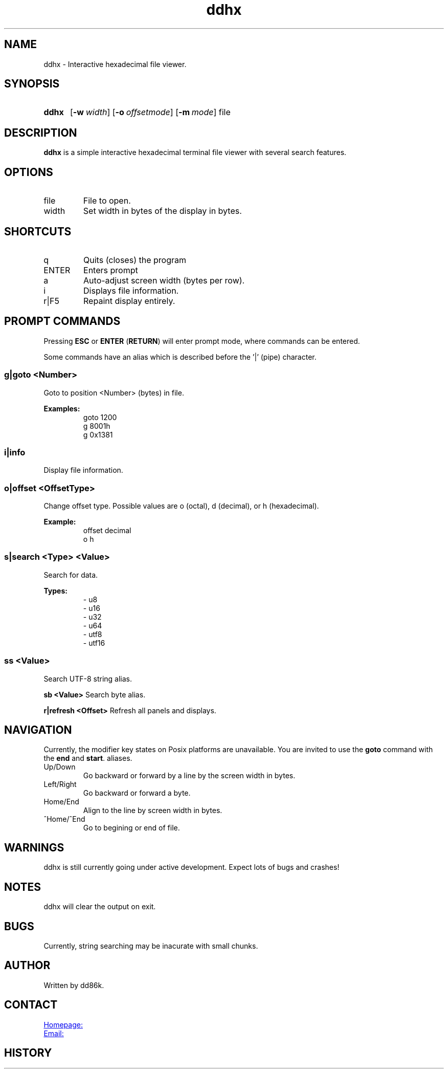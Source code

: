 ." Hi! This manual (man page) was written by dd86k.
." Please read man-pages(7) and groff_man(7) about the manual page format.
." Don't forget to respect the format of this document!
."
.TH ddhx 1 "August 2020" dd86k "User manual"
.SH NAME
ddhx - Interactive hexadecimal file viewer.

.SH SYNOPSIS
.SY ddhx
.OP \-w width
.OP \-o offsetmode
.OP \-m mode
.RI file
.IR
.YS

.SH DESCRIPTION
.B ddhx
is a simple interactive hexadecimal terminal file viewer with several search features.

.SH OPTIONS
.IP file
File to open.

.IP width
Set width in bytes of the display in bytes.

.SH SHORTCUTS

.IP q
Quits (closes) the program

.IP ENTER
Enters prompt

.IP a
Auto-adjust screen width (bytes per row).

.IP i
Displays file information.

.IP r|F5
Repaint display entirely.

.SH PROMPT COMMANDS
Pressing
.B ESC
or
.BR "ENTER" " (" "RETURN" ")"
will enter prompt mode, where commands can be entered.

Some commands have an alias which is described before the '|' (pipe) character.

.SS g|goto <Number>
Goto to position <Number> (bytes) in file.

.B Examples:
.RS
.EX
goto 1200
g 8001h
g 0x1381
.EE
.RE

.SS i|info
Display file information.

.SS o|offset <OffsetType>
Change offset type. Possible values are o (octal), d (decimal), or h (hexadecimal).

.B Example:
.RS
.EX
offset decimal
o h
.EE
.RE

.SS s|search <Type> <Value>
Search for data.

.B Types:
.RS
.EX
- u8
- u16
- u32
- u64
- utf8
- utf16
.EE
.RE

.SS ss <Value>
Search UTF-8 string alias.

.B sb <Value>
Search byte alias.

.B r|refresh <Offset>
Refresh all panels and displays.

.SH NAVIGATION
Currently, the modifier key states on Posix platforms are unavailable. You are invited to use the
.B goto
command with the 
.BR "end" " and " "start".
aliases.

.B
.IP Up/Down Arrows
Go backward or forward by a line by the screen width in bytes.

.B
.IP Left/Right Arrow
Go backward or forward a byte.

.B
.IP Home/End
Align to the line by screen width in bytes.

.B
.IP ^Home/^End
Go to begining or end of file.

.".SH FILE ATTRIBUTES
."The information command will display different file attributes on different platforms:
."
.".SS Under Windows
."
."On Windows, the following file attributes (NTFS) will be displayed:
.".IP r
."Read-only. (FILE_ATTRIBUTE_READONLY)
.".IP h
."Hidden. (FILE_ATTRIBUTE_HIDDEN)
.".IP s
."System. (FILE_ATTRIBUTE_SYSTEM)
.".IP a
."Archive. (FILE_ATTRIBUTE_ARCHIVE)
.".IP t
."Temporary. (FILE_ATTRIBUTE_TEMPORARY)
.".IP S
."Sparse file. (FILE_ATTRIBUTE_SPARSE_FILE)
.".IP c
."Compressed. (FILE_ATTRIBUTE_COMPRESSED)
.".IP e
."Encrypted. (FILE_ATTRIBUTE_ENCRYPTED)
.".RE
."
.".SS Under Posix-compilant systems
."
.".RB "The symbolic file permissions are displayed (not exactly like the output of " "ls -l" ")."
."The last character is the sticky bit indicator
.".RB "('" "t" "')."

.SH WARNINGS
ddhx is still currently going under active development. Expect lots of bugs and crashes!

.SH NOTES
ddhx will clear the output on exit.

.SH BUGS
Currently, string searching may be inacurate with small chunks.

.SH AUTHOR
Written by dd86k.

.SH CONTACT
.UR https://github.com/dd86k/ddhx
Homepage:
.UE

.MT dd@dax.moe
Email:
.ME

.SH HISTORY
